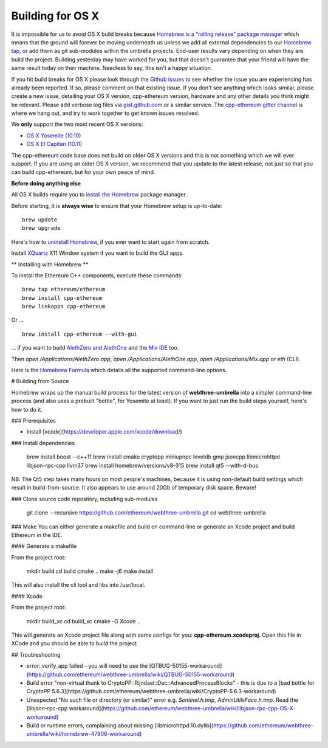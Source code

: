 
Building for OS X
--------------------------------------------------------------------------------

It is impossible for us to avoid OS X build breaks because `Homebrew is a "rolling
release" package manager
<https://github.com/ethereum/webthree-umbrella/issues/118>`_
which means that the ground will forever be moving underneath us unless we add
all external dependencies to our
`Homebrew tap <http://github.com/ethereum/homebrew-ethereum>`_, or add them as
git sub-modules within the umbrella projects.  End-user results vary depending
on when they are build the project.  Building yesterday may have worked for
you, but that doesn't guarantee that your friend will have the same result
today on their machine.   Needless to say, this isn't a happy situation.

If you hit build breaks for OS X please look through the `Github issues
<https://github.com/ethereum/webthree-umbrella/issues>`_ to see whether the
issue you are experiencing has already been reported.   If so, please comment
on that existing issue.  If you don't see anything which looks similar,
please create a new issue, detailing your OS X version, cpp-ethereum version,
hardware and any other details you think might be relevant.   Please add
verbose log files via `gist.github.com <http://gist.github.com>`_ or a
similar service.   The `cpp-ethereum gitter channel
<https://gitter.im/ethereum/cpp-ethereum>`_ is where we hang out, and try
to work together to get known issues resolved.

We **only** support the two most recent OS X versions:

- `OS X Yosemite (10.10) <https://en.wikipedia.org/wiki/OS_X_Yosemite>`_
- `OS X El Capitan (10.11) <https://en.wikipedia.org/wiki/OS_X_El_Capitan>`_

The cpp-ethereum code base does not build on older OS X versions and this
is not something which we will ever support.  If you are using an older
OS X version, we recommend that you update to the latest release, not
just so that you can build cpp-ethereum, but for your own peace of mind.


**Before doing anything else**

All OS X builds require you to `install the Homebrew <http://brew.sh>`_
package manager.

Before starting, it is **always wise** to ensure that your Homebrew setup
is up-to-date: ::

    brew update
    brew upgrade

Here's how to `uninstall Homebrew
<https://github.com/Homebrew/homebrew/blob/master/share/doc/homebrew/FAQ.md#how-do-i-uninstall-homebrew>`_,
if you ever want to start again from scratch.  

Install `XQuartz <http://xquartz.macosforge.org/landing/>`_ X11 Window
system if you want to build the GUI apps.

** Installing with Homebrew **

To install the Ethereum C++ components, execute these commands: ::

    brew tap ethereum/ethereum
    brew install cpp-ethereum
    brew linkapps cpp-ethereum

Or ... ::

    brew install cpp-ethereum --with-gui

... if you want to build
`AlethZero and AlethOne <https://github.com/ethereum/alethzero>`_ and
the `Mix IDE <https://github.com/ethereum/wiki/wiki/Mix:-The-DApp-IDE>`_ too.

Then `open /Applications/AlethZero.app`, `open /Applications/AlethOne.app`, `open /Applications/Mix.app` or `eth` (CLI).

Here is the `Homebrew Formula
<https://github.com/ethereum/homebrew-ethereum/blob/master/cpp-ethereum.rb>`_
which details all the supported command-line options.

# Building from Source

Homebrew wraps up the manual build process for the latest version of **webthree-umbrella** into a simpler command-line process (and also uses a prebuilt "bottle", for Yosemite at least).   If you want to just run the build steps yourself, here's how to do it.

### Prerequisites

* Install [xcode](https://developer.apple.com/xcode/download/)

### Install dependencies

    brew install boost --c++11
    brew install cmake cryptopp miniupnpc leveldb gmp jsoncpp libmicrohttpd libjson-rpc-cpp llvm37
    brew install homebrew/versions/v8-315
    brew install qt5 --with-d-bus

NB:  The Qt5 step takes many hours on most people's machines, because it is using non-default build settings which result in build-from-source.  It also appears to use around 20Gb of temporary disk space.   Beware!

### Clone source code repository, including sub-modules

    git clone --recursive https://github.com/ethereum/webthree-umbrella.git
    cd webthree-umbrella

### Make
You can either generate a makefile and build on command-line or generate an Xcode project and build Ethereum in the IDE.

#### Generate a makefile

From the project root:

    mkdir build
    cd build
    cmake ..
    make -j6
    make install

This will also install the cli tool and libs into /usr/local.

#### Xcode

From the project root:

    mkdir build_xc
    cd build_xc
    cmake -G Xcode ..

This will generate an Xcode project file along with some configs for you: **cpp-ethereum.xcodeproj**. Open this file in XCode and you should be able to build the project

## Troubleshooting

* error: verify_app failed - you will need to use the [QTBUG-50155-workaround](https://github.com/ethereum/webthree-umbrella/wiki/QTBUG-50155-workaround)
* Build error "non-virtual thunk to CryptoPP::Rijndael::Dec::AdvancedProcessBlocks" - this is due to a [bad bottle for CryptoPP 5.6.3](https://github.com/ethereum/webthree-umbrella/wiki/CryptoPP-5.6.3-workaround)
* Unexpected "No such file or directory (or similar)" error e.g. `Sentinel.h.tmp`, `AdminUtilsFace.h.tmp`. Read the [libjson-rpc-cpp workaround](https://github.com/ethereum/webthree-umbrella/wiki/libjson-rpc-cpp-OS-X-workaround)
* Build or runtime errors, complaining about missing [libmicrohttpd.10.dylib](https://github.com/ethereum/webthree-umbrella/wiki/homebrew-47806-workaround)
